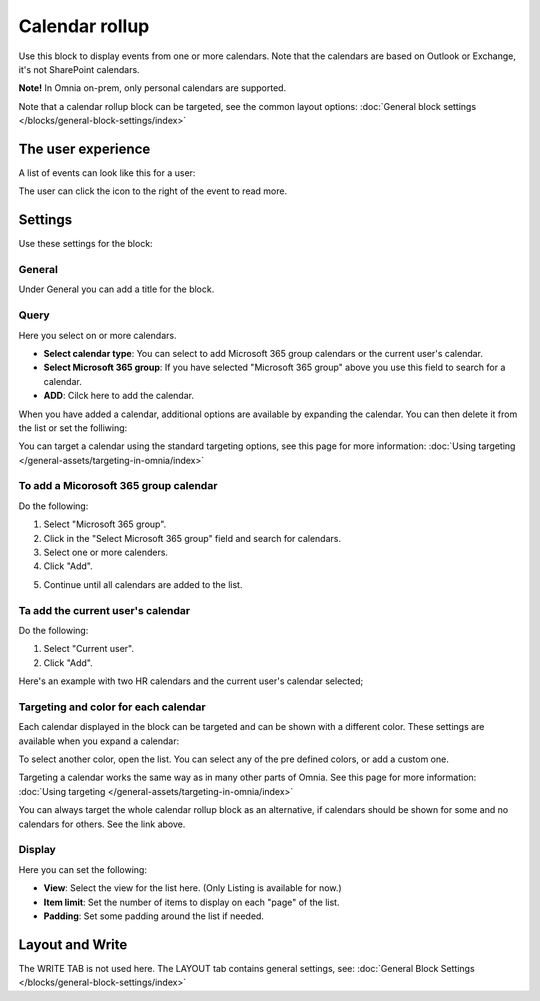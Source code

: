 Calendar rollup
================

Use this block to display events from one or more calendars. Note that the calendars are based on Outlook or Exchange, it's not SharePoint calendars.

**Note!** In Omnia on-prem, only personal calendars are supported.

Note that a calendar rollup block can be targeted, see the common layout options: :doc:`General block settings </blocks/general-block-settings/index>`

The user experience
********************
A list of events can look like this for a user:

.. image:: calendar-rollup-example.png

The user can click the icon to the right of the event to read more.

Settings
*********
Use these settings for the block:

.. image:: calendar-rollup-settings-v75.png

General
---------
Under General you can add a title for the block.

.. image:: calendar-rollup-settings-general-v75.png

Query
-------
Here you select on or more calendars.

.. image:: calendar-rollup-query-v75.png

+ **Select calendar type**: You can select to add Microsoft 365 group calendars or the current user's calendar.
+ **Select Microsoft 365 group**: If you have selected "Microsoft 365 group" above you use this field to search for a calendar. 
+ **ADD**: Cilck here to add the calendar. 

When you have added a calendar, additional options are available by expanding the calendar. You can then delete it from the list or set the folliwing:

.. image:: calendar-rollup-additional.png

You can target a calendar using the standard targeting options, see this page for more information: :doc:`Using targeting </general-assets/targeting-in-omnia/index>`

To add a Micorosoft 365 group calendar
--------------------------------------------
Do the following:

1. Select "Microsoft 365 group".
2. Click in the "Select Microsoft 365 group" field and search for calendars.
3. Select one or more calenders.
4. Click "Add".

.. image:: calendar-office-add-new.png

5. Continue until all calendars are added to the list.

Ta add the current user's calendar
------------------------------------
Do the following:

1. Select "Current user".
2. Click "Add".

Here's an example with two HR calendars and the current user's calendar selected;

.. image:: calendar-rollup-example-new.png

Targeting and color for each calendar
--------------------------------------
Each calendar displayed in the block can be targeted and can be shown with a different color. These settings are available when you expand a calendar:

.. image:: expand-calendar-new.png

.. image:: expand-calendar-expanded-new.png

To select another color, open the list. You can select any of the pre defined colors, or add a custom one.

.. image:: expand-calendar-color-new.png

Targeting a calendar works the same way as in many other parts of Omnia. See this page for more information: :doc:`Using targeting </general-assets/targeting-in-omnia/index>`

You can always target the whole calendar rollup block as an alternative, if calendars should be shown for some and no calendars for others. See the link above.

Display
---------
Here you can set the following:

.. image:: calendar-rollup-display-new4.png

+ **View**: Select the view for the list here. (Only Listing is available for now.)
+ **Item limit**: Set the number of items to display on each "page" of the list.
+ **Padding**: Set some padding around the list if needed.

Layout and Write
*********************
The WRITE TAB is not used here. The LAYOUT tab contains general settings, see: :doc:`General Block Settings </blocks/general-block-settings/index>`




